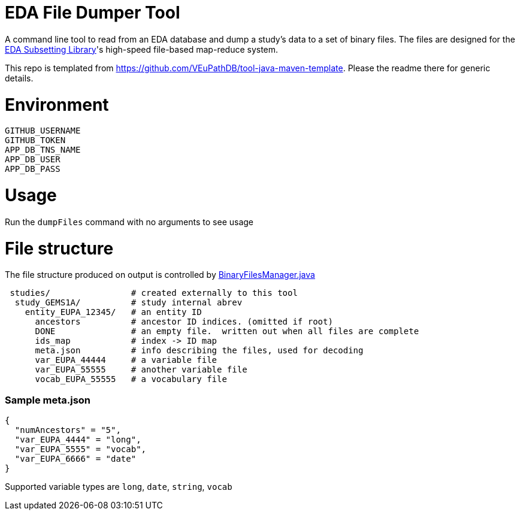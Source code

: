# EDA File Dumper Tool

A command line tool to read from an EDA database and dump a study's data to a set of binary files.  The files are designed for the https://github.com/VEuPathDB/lib-eda-subsetting[EDA Subsetting Library]'s high-speed file-based map-reduce system.

This repo is templated from https://github.com/VEuPathDB/tool-java-maven-template.  Please the readme there for generic details.

# Environment
```
GITHUB_USERNAME
GITHUB_TOKEN
APP_DB_TNS_NAME
APP_DB_USER
APP_DB_PASS
```

# Usage
Run the `dumpFiles` command with no arguments to see usage

# File structure
The file structure produced on output is controlled by link:src/main/java/org/veupathdb/eda/dumper/BinaryFilesManager.java[BinaryFilesManager.java]

```
 studies/                # created externally to this tool
  study_GEMS1A/          # study internal abrev
    entity_EUPA_12345/   # an entity ID
      ancestors          # ancestor ID indices. (omitted if root)
      DONE               # an empty file.  written out when all files are complete
      ids_map            # index -> ID map
      meta.json          # info describing the files, used for decoding
      var_EUPA_44444     # a variable file
      var_EUPA_55555     # another variable file
      vocab_EUPA_55555   # a vocabulary file
```
### Sample meta.json
```
{
  "numAncestors" = "5",
  "var_EUPA_4444" = "long",
  "var_EUPA_5555" = "vocab",
  "var_EUPA_6666" = "date"
}
```
Supported variable types are `long`, `date`, `string`, `vocab`
